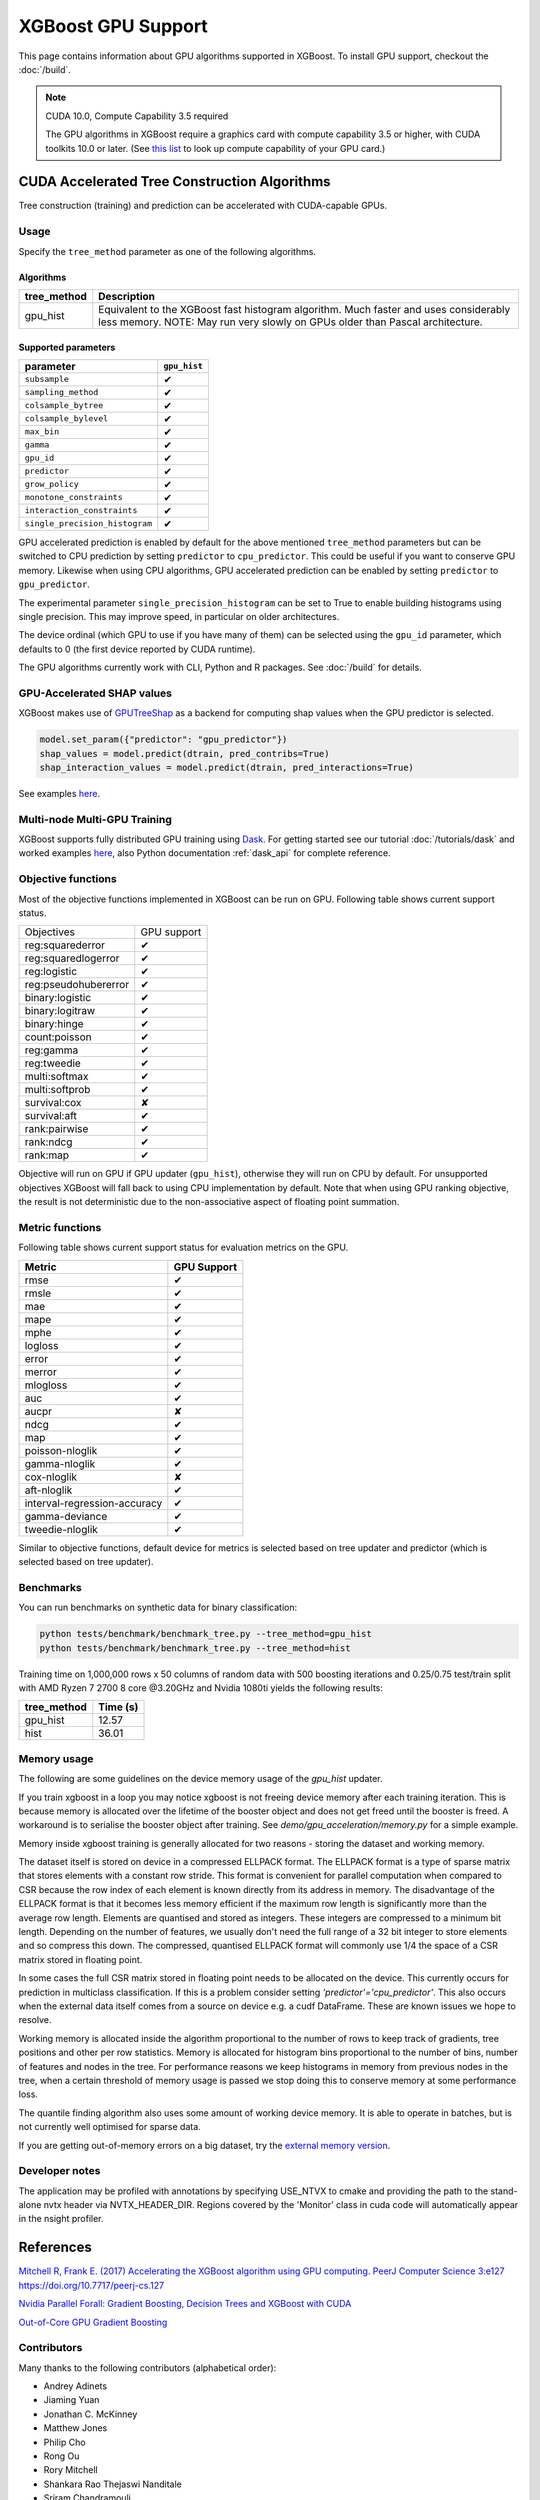 ###################
XGBoost GPU Support
###################

This page contains information about GPU algorithms supported in XGBoost.
To install GPU support, checkout the :doc:`/build`.

.. note:: CUDA 10.0, Compute Capability 3.5 required

  The GPU algorithms in XGBoost require a graphics card with compute capability 3.5 or higher, with
  CUDA toolkits 10.0 or later.
  (See `this list <https://en.wikipedia.org/wiki/CUDA#GPUs_supported>`_ to look up compute capability of your GPU card.)

*********************************************
CUDA Accelerated Tree Construction Algorithms
*********************************************
Tree construction (training) and prediction can be accelerated with CUDA-capable GPUs.

Usage
=====
Specify the ``tree_method`` parameter as one of the following algorithms.

Algorithms
----------

+-----------------------+-----------------------------------------------------------------------------------------------------------------------------------------------------------------------+
| tree_method           | Description                                                                                                                                                           |
+=======================+=======================================================================================================================================================================+
| gpu_hist              | Equivalent to the XGBoost fast histogram algorithm. Much faster and uses considerably less memory. NOTE: May run very slowly on GPUs older than Pascal architecture.  |
+-----------------------+-----------------------------------------------------------------------------------------------------------------------------------------------------------------------+

Supported parameters
--------------------

.. |tick| unicode:: U+2714
.. |cross| unicode:: U+2718

+--------------------------------+--------------+
| parameter                      | ``gpu_hist`` |
+================================+==============+
| ``subsample``                  | |tick|       |
+--------------------------------+--------------+
| ``sampling_method``            | |tick|       |
+--------------------------------+--------------+
| ``colsample_bytree``           | |tick|       |
+--------------------------------+--------------+
| ``colsample_bylevel``          | |tick|       |
+--------------------------------+--------------+
| ``max_bin``                    | |tick|       |
+--------------------------------+--------------+
| ``gamma``                      | |tick|       |
+--------------------------------+--------------+
| ``gpu_id``                     | |tick|       |
+--------------------------------+--------------+
| ``predictor``                  | |tick|       |
+--------------------------------+--------------+
| ``grow_policy``                | |tick|       |
+--------------------------------+--------------+
| ``monotone_constraints``       | |tick|       |
+--------------------------------+--------------+
| ``interaction_constraints``    | |tick|       |
+--------------------------------+--------------+
| ``single_precision_histogram`` | |tick|       |
+--------------------------------+--------------+

GPU accelerated prediction is enabled by default for the above mentioned ``tree_method`` parameters but can be switched to CPU prediction by setting ``predictor`` to ``cpu_predictor``. This could be useful if you want to conserve GPU memory. Likewise when using CPU algorithms, GPU accelerated prediction can be enabled by setting ``predictor`` to ``gpu_predictor``.

The experimental parameter ``single_precision_histogram`` can be set to True to enable building histograms using single precision. This may improve speed, in particular on older architectures.

The device ordinal (which GPU to use if you have many of them) can be selected using the
``gpu_id`` parameter, which defaults to 0 (the first device reported by CUDA runtime).


The GPU algorithms currently work with CLI, Python and R packages. See :doc:`/build` for details.

.. code-block:: python
  :caption: Python example

  param['gpu_id'] = 0
  param['tree_method'] = 'gpu_hist'

.. code-block:: python
  :caption: With Scikit-Learn interface

  XGBRegressor(tree_method='gpu_hist', gpu_id=0)


GPU-Accelerated SHAP values
=============================
XGBoost makes use of `GPUTreeShap <https://github.com/rapidsai/gputreeshap>`_ as a backend for computing shap values when the GPU predictor is selected.

.. code-block:: python

  model.set_param({"predictor": "gpu_predictor"})
  shap_values = model.predict(dtrain, pred_contribs=True)
  shap_interaction_values = model.predict(dtrain, pred_interactions=True)

See examples `here
<https://github.com/dmlc/xgboost/tree/master/demo/gpu_acceleration>`_.

Multi-node Multi-GPU Training
=============================
XGBoost supports fully distributed GPU training using `Dask <https://dask.org/>`_. For
getting started see our tutorial :doc:`/tutorials/dask` and worked examples `here
<https://github.com/dmlc/xgboost/tree/master/demo/dask>`_, also Python documentation
:ref:`dask_api` for complete reference.


Objective functions
===================
Most of the objective functions implemented in XGBoost can be run on GPU.  Following table shows current support status.

+----------------------+-------------+
| Objectives           | GPU support |
+----------------------+-------------+
| reg:squarederror     | |tick|      |
+----------------------+-------------+
| reg:squaredlogerror  | |tick|      |
+----------------------+-------------+
| reg:logistic         | |tick|      |
+----------------------+-------------+
| reg:pseudohubererror | |tick|      |
+----------------------+-------------+
| binary:logistic      | |tick|      |
+----------------------+-------------+
| binary:logitraw      | |tick|      |
+----------------------+-------------+
| binary:hinge         | |tick|      |
+----------------------+-------------+
| count:poisson        | |tick|      |
+----------------------+-------------+
| reg:gamma            | |tick|      |
+----------------------+-------------+
| reg:tweedie          | |tick|      |
+----------------------+-------------+
| multi:softmax        | |tick|      |
+----------------------+-------------+
| multi:softprob       | |tick|      |
+----------------------+-------------+
| survival:cox         | |cross|     |
+----------------------+-------------+
| survival:aft         | |tick|      |
+----------------------+-------------+
| rank:pairwise        | |tick|      |
+----------------------+-------------+
| rank:ndcg            | |tick|      |
+----------------------+-------------+
| rank:map             | |tick|      |
+----------------------+-------------+

Objective will run on GPU if GPU updater (``gpu_hist``), otherwise they will run on CPU by
default.  For unsupported objectives XGBoost will fall back to using CPU implementation by
default.  Note that when using GPU ranking objective, the result is not deterministic due
to the non-associative aspect of floating point summation.

Metric functions
===================
Following table shows current support status for evaluation metrics on the GPU.

+------------------------------+-------------+
| Metric                       | GPU Support |
+==============================+=============+
| rmse                         | |tick|      |
+------------------------------+-------------+
| rmsle                        | |tick|      |
+------------------------------+-------------+
| mae                          | |tick|      |
+------------------------------+-------------+
| mape                         | |tick|      |
+------------------------------+-------------+
| mphe                         | |tick|      |
+------------------------------+-------------+
| logloss                      | |tick|      |
+------------------------------+-------------+
| error                        | |tick|      |
+------------------------------+-------------+
| merror                       | |tick|      |
+------------------------------+-------------+
| mlogloss                     | |tick|      |
+------------------------------+-------------+
| auc                          | |tick|      |
+------------------------------+-------------+
| aucpr                        | |cross|     |
+------------------------------+-------------+
| ndcg                         | |tick|      |
+------------------------------+-------------+
| map                          | |tick|      |
+------------------------------+-------------+
| poisson-nloglik              | |tick|      |
+------------------------------+-------------+
| gamma-nloglik                | |tick|      |
+------------------------------+-------------+
| cox-nloglik                  | |cross|     |
+------------------------------+-------------+
| aft-nloglik                  | |tick|      |
+------------------------------+-------------+
| interval-regression-accuracy | |tick|      |
+------------------------------+-------------+
| gamma-deviance               | |tick|      |
+------------------------------+-------------+
| tweedie-nloglik              | |tick|      |
+------------------------------+-------------+

Similar to objective functions, default device for metrics is selected based on tree
updater and predictor (which is selected based on tree updater).

Benchmarks
==========
You can run benchmarks on synthetic data for binary classification:

.. code-block:: bash

  python tests/benchmark/benchmark_tree.py --tree_method=gpu_hist
  python tests/benchmark/benchmark_tree.py --tree_method=hist

Training time on 1,000,000 rows x 50 columns of random data with 500 boosting iterations and 0.25/0.75 test/train split with AMD Ryzen 7 2700 8 core @3.20GHz and Nvidia 1080ti yields the following results:

+--------------+----------+
| tree_method  | Time (s) |
+==============+==========+
| gpu_hist     | 12.57    |
+--------------+----------+
| hist         | 36.01    |
+--------------+----------+

Memory usage
============
The following are some guidelines on the device memory usage of the `gpu_hist` updater.

If you train xgboost in a loop you may notice xgboost is not freeing device memory after each training iteration. This is because memory is allocated over the lifetime of the booster object and does not get freed until the booster is freed. A workaround is to serialise the booster object after training. See `demo/gpu_acceleration/memory.py` for a simple example.

Memory inside xgboost training is generally allocated for two reasons - storing the dataset and working memory.

The dataset itself is stored on device in a compressed ELLPACK format. The ELLPACK format is a type of sparse matrix that stores elements with a constant row stride. This format is convenient for parallel computation when compared to CSR because the row index of each element is known directly from its address in memory. The disadvantage of the ELLPACK format is that it becomes less memory efficient if the maximum row length is significantly more than the average row length. Elements are quantised and stored as integers. These integers are compressed to a minimum bit length. Depending on the number of features, we usually don't need the full range of a 32 bit integer to store elements and so compress this down. The compressed, quantised ELLPACK format will commonly use 1/4 the space of a CSR matrix stored in floating point.

In some cases the full CSR matrix stored in floating point needs to be allocated on the device. This currently occurs for prediction in multiclass classification. If this is a problem consider setting `'predictor'='cpu_predictor'`. This also occurs when the external data itself comes from a source on device e.g. a cudf DataFrame. These are known issues we hope to resolve.

Working memory is allocated inside the algorithm proportional to the number of rows to keep track of gradients, tree positions and other per row statistics. Memory is allocated for histogram bins proportional to the number of bins, number of features and nodes in the tree. For performance reasons we keep histograms in memory from previous nodes in the tree, when a certain threshold of memory usage is passed we stop doing this to conserve memory at some performance loss.

The quantile finding algorithm also uses some amount of working device memory. It is able to operate in batches, but is not currently well optimised for sparse data.

If you are getting out-of-memory errors on a big dataset, try the `external memory version <../tutorials/external_memory.html>`_.

Developer notes
===============
The application may be profiled with annotations by specifying USE_NTVX to cmake and providing the path to the stand-alone nvtx header via NVTX_HEADER_DIR. Regions covered by the 'Monitor' class in cuda code will automatically appear in the nsight profiler.

**********
References
**********
`Mitchell R, Frank E. (2017) Accelerating the XGBoost algorithm using GPU computing. PeerJ Computer Science 3:e127 https://doi.org/10.7717/peerj-cs.127 <https://peerj.com/articles/cs-127/>`_

`Nvidia Parallel Forall: Gradient Boosting, Decision Trees and XGBoost with CUDA <https://devblogs.nvidia.com/parallelforall/gradient-boosting-decision-trees-xgboost-cuda/>`_

`Out-of-Core GPU Gradient Boosting <https://arxiv.org/abs/2005.09148>`_

Contributors
============
Many thanks to the following contributors (alphabetical order):

* Andrey Adinets
* Jiaming Yuan
* Jonathan C. McKinney
* Matthew Jones
* Philip Cho
* Rong Ou
* Rory Mitchell
* Shankara Rao Thejaswi Nanditale
* Sriram Chandramouli
* Vinay Deshpande

Please report bugs to the XGBoost issues list: https://github.com/dmlc/xgboost/issues.  For general questions please visit our user form: https://discuss.xgboost.ai/.
